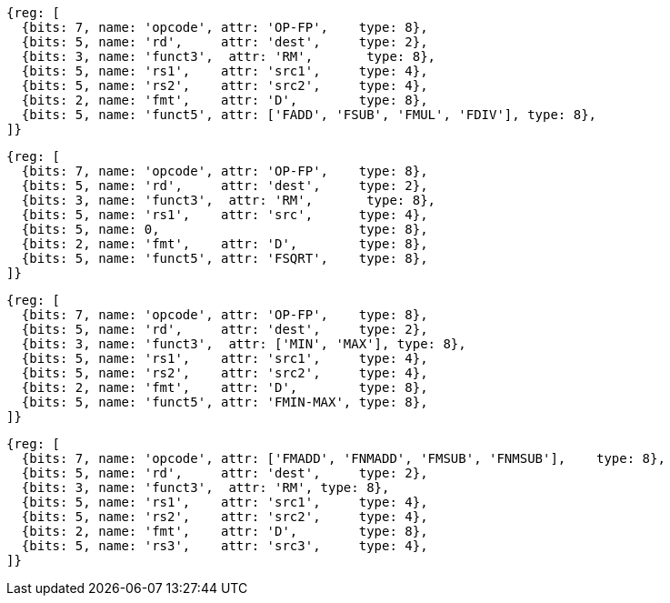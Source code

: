 //## 13.4 Double-Precision Floating-Point Computational Instructions

[wavedrom, ,]
....
{reg: [
  {bits: 7, name: 'opcode', attr: 'OP-FP',    type: 8},
  {bits: 5, name: 'rd',     attr: 'dest',     type: 2},
  {bits: 3, name: 'funct3',  attr: 'RM',       type: 8},
  {bits: 5, name: 'rs1',    attr: 'src1',     type: 4},
  {bits: 5, name: 'rs2',    attr: 'src2',     type: 4},
  {bits: 2, name: 'fmt',    attr: 'D',        type: 8},
  {bits: 5, name: 'funct5', attr: ['FADD', 'FSUB', 'FMUL', 'FDIV'], type: 8},
]}
....

[wavedrom, ,]
....
{reg: [
  {bits: 7, name: 'opcode', attr: 'OP-FP',    type: 8},
  {bits: 5, name: 'rd',     attr: 'dest',     type: 2},
  {bits: 3, name: 'funct3',  attr: 'RM',       type: 8},
  {bits: 5, name: 'rs1',    attr: 'src',      type: 4},
  {bits: 5, name: 0,                          type: 8},
  {bits: 2, name: 'fmt',    attr: 'D',        type: 8},
  {bits: 5, name: 'funct5', attr: 'FSQRT',    type: 8},
]}
....

[wavedrom, ,]
....
{reg: [
  {bits: 7, name: 'opcode', attr: 'OP-FP',    type: 8},
  {bits: 5, name: 'rd',     attr: 'dest',     type: 2},
  {bits: 3, name: 'funct3',  attr: ['MIN', 'MAX'], type: 8},
  {bits: 5, name: 'rs1',    attr: 'src1',     type: 4},
  {bits: 5, name: 'rs2',    attr: 'src2',     type: 4},
  {bits: 2, name: 'fmt',    attr: 'D',        type: 8},
  {bits: 5, name: 'funct5', attr: 'FMIN-MAX', type: 8},
]}
....

[wavedrom, ,]
....
{reg: [
  {bits: 7, name: 'opcode', attr: ['FMADD', 'FNMADD', 'FMSUB', 'FNMSUB'],    type: 8},
  {bits: 5, name: 'rd',     attr: 'dest',     type: 2},
  {bits: 3, name: 'funct3',  attr: 'RM', type: 8},
  {bits: 5, name: 'rs1',    attr: 'src1',     type: 4},
  {bits: 5, name: 'rs2',    attr: 'src2',     type: 4},
  {bits: 2, name: 'fmt',    attr: 'D',        type: 8},
  {bits: 5, name: 'rs3',    attr: 'src3',     type: 4},
]}
....

